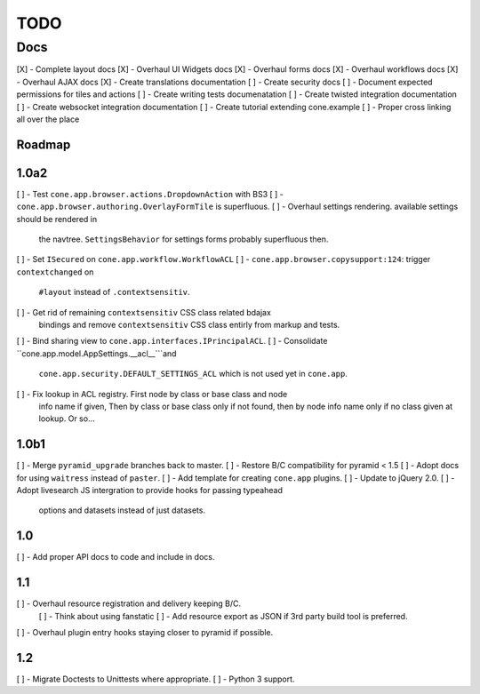 ====
TODO
====

Docs
====

[X] - Complete layout docs
[X] - Overhaul UI Widgets docs
[X] - Overhaul forms docs
[X] - Overhaul workflows docs
[X] - Overhaul AJAX docs
[X] - Create translations documentation
[ ] - Create security docs
[ ] - Document expected permissions for tiles and actions
[ ] - Create writing tests documenatation
[ ] - Create twisted integration documentation
[ ] - Create websocket integration documentation
[ ] - Create tutorial extending cone.example
[ ] - Proper cross linking all over the place


Roadmap
-------

1.0a2
-----

[ ] - Test ``cone.app.browser.actions.DropdownAction`` with BS3
[ ] - ``cone.app.browser.authoring.OverlayFormTile`` is superfluous.
[ ] - Overhaul settings rendering. available settings should be rendered in
      the navtree. ``SettingsBehavior`` for settings forms probably superfluous
      then.
[ ] - Set ``ISecured`` on ``cone.app.workflow.WorkflowACL``
[ ] - ``cone.app.browser.copysupport:124``: trigger ``contextchanged`` on
      ``#layout`` instead of ``.contextsensitiv``.
[ ] - Get rid of remaining ``contextsensitiv`` CSS class related bdajax
      bindings and remove ``contextsensitiv`` CSS class entirly from markup and
      tests.
[ ] - Bind sharing view to ``cone.app.interfaces.IPrincipalACL``.
[ ] - Consolidate ``cone.app.model.AppSettings.__acl__```and
      ``cone.app.security.DEFAULT_SETTINGS_ACL`` which is not used yet in
      ``cone.app``.
[ ] - Fix lookup in ACL registry. First node by class or base class and node
      info name if given, Then by class or base class only if not found, then
      by node info name only if no class given at lookup. Or so...

1.0b1
-----

[ ] - Merge ``pyramid_upgrade`` branches back to master.
[ ] - Restore B/C compatibility for pyramid < 1.5
[ ] - Adopt docs for using ``waitress`` instead of ``paster``.
[ ] - Add template for creating ``cone.app`` plugins.
[ ] - Update to jQuery 2.0.
[ ] - Adopt livesearch JS intergration to provide hooks for passing typeahead
      options and datasets instead of just datasets.

1.0
---

[ ] - Add proper API docs to code and include in docs.

1.1
---

[ ] - Overhaul resource registration and delivery keeping B/C.
    [ ] - Think about using fanstatic
    [ ] - Add resource export as JSON if 3rd party build tool is preferred.
[ ] - Overhaul plugin entry hooks staying closer to pyramid if possible.

1.2
---

[ ] - Migrate Doctests to Unittests where appropriate.
[ ] - Python 3 support.
